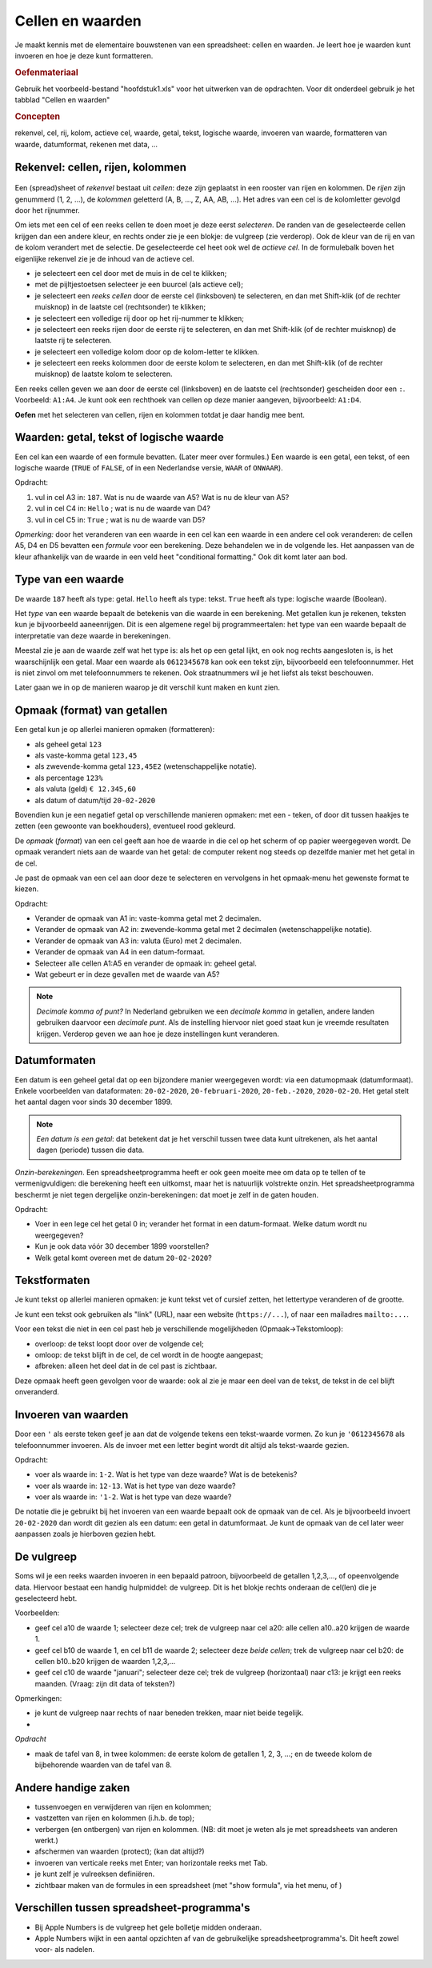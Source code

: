 Cellen en waarden
=================

Je maakt kennis met de elementaire bouwstenen van een spreadsheet: cellen en waarden.
Je leert hoe je waarden kunt invoeren en hoe je deze kunt formatteren.

.. rubric:: Oefenmateriaal

Gebruik het voorbeeld-bestand "hoofdstuk1.xls" voor het uitwerken van de opdrachten.
Voor dit onderdeel gebruik je het tabblad "Cellen en waarden"

.. rubric:: Concepten

rekenvel, cel, rij, kolom, actieve cel, waarde, getal, tekst, logische waarde,
invoeren van waarde, formatteren van waarde,
datumformat, rekenen met data, ...


Rekenvel: cellen, rijen, kolommen
---------------------------------

.. figure:: rijen-en-kolommen.png
  :width: 600px
  :align: center

Een (spread)sheet of *rekenvel* bestaat uit *cellen*: deze zijn geplaatst in een rooster van rijen en kolommen.
De *rijen* zijn genummerd (1, 2, …), de *kolommen* geletterd (A, B, …, Z, AA, AB, ...).
Het adres van een cel is de kolomletter gevolgd door het rijnummer.

Om iets met een cel of een reeks cellen te doen moet je deze eerst *selecteren*.
De randen van de geselecteerde cellen krijgen dan een andere kleur, en rechts onder zie je een blokje: de vulgreep (zie verderop).
Ook de kleur van de rij en van de kolom verandert met de selectie.
De geselecteerde cel heet ook wel de *actieve cel*.
In de formulebalk boven het eigenlijke rekenvel zie je de inhoud van de actieve cel.

* je selecteert een cel door met de muis in de cel te klikken;
* met de pijltjestoetsen selecteer je een buurcel (als actieve cel);
* je selecteert een *reeks cellen* door de eerste cel (linksboven) te selecteren,
  en dan met Shift-klik (of de rechter muisknop) in de laatste cel (rechtsonder) te klikken;
* je selecteert een volledige rij door op het rij-nummer te klikken;
* je selecteert een reeks rijen door de eerste rij te selecteren,
  en dan met Shift-klik (of de rechter muisknop) de laatste rij te selecteren.
* je selecteert een volledige kolom door op de kolom-letter te klikken.
* je selecteert een reeks kolommen door de eerste kolom te selecteren,
  en dan met Shift-klik (of de rechter muisknop) de laatste kolom te selecteren.

Een reeks cellen geven we aan door de eerste cel (linksboven) en de laatste cel (rechtsonder) gescheiden door een ``:``.
Voorbeeld: ``A1:A4``.
Je kunt ook een rechthoek van cellen op deze manier aangeven, bijvoorbeeld: ``A1:D4``.


.. fillintheblank:: h1s2q1
   :casei:

   Het adres van de geselecteerde cel is: ``|blank|``.

   -   :C4: Correct.
       :x: Try again.

..

.. fillintheblank:: h1s2q2
   :casei:

   Selecteer cel ``A5``; wat zie je nu in de formulebalk (formula bar) bovenin? ``|blank|``.
   Vergeet het eerste teken niet!

   -   :=S[OU]M\(A1:\A4\): Correct.
       :x: Try again.

..

**Oefen** met het selecteren van cellen, rijen en kolommen totdat je daar handig mee bent.

Waarden: getal, tekst of logische waarde
----------------------------------------

Een cel kan een waarde of een formule bevatten. (Later meer over formules.)
Een waarde is een getal, een tekst, of een logische waarde (``TRUE`` of ``FALSE``,
of in een Nederlandse versie, ``WAAR`` of ``ONWAAR``).

.. raw:: html

    <div style="align: center;">
      <iframe src="https://docs.google.com/spreadsheets/d/e/2PACX-1vSLoapfL__oCIfg-5pIEnqabhh1GvtPy78olWjoOB9FQLig05FlpgRLsjyAdwV269LrxbY5VD6bXib0/pubhtml?gid=286497481&amp;single=true&amp;widget=true&amp;headers=true"
      width="600px" height="200px"></iframe>
    </div>

Opdracht:

1. vul in cel A3 in: ``187``. Wat is nu de waarde van A5? Wat is nu de kleur van A5?
2. vul in cel C4 in: ``Hello`` ; wat is nu de waarde van D4?
3. vul in cel C5 in: ``True`` ; wat is nu de waarde van D5?

.. fillintheblank:: h1s2q5
   :casei:

   Vul in cel A3 in: ``187``. In cel A5 zie je nu de waarde: ``|blank|``.
   Deze cel heeft nu als kleur: ``|blank|``

   -   :1000: Correct.
       :x: Niet juist.
   -   :groen: Correct.
       :x: Niet juist.

..

.. fillintheblank:: h1s2q6
   :casei:

   Vul in cel C4 in: ``Hello``. In cel D4 zie je nu de waarde: ``|blank|``.

   -   :World!: Correct.
       :x: Helaas.

..

.. fillintheblank:: h1s2q7
   :casei:

   Vul in cel C5 in: ``True``. In cel D5 zie je nu de waarde: ``|blank|``.

   -   :OK!: Correct.
       :x: Niet juist.

..

*Opmerking:* door het veranderen van een waarde in een cel kan een waarde in een andere cel
ook veranderen: de cellen A5, D4 en D5 bevatten een *formule* voor een berekening.
Deze behandelen we in de volgende les.
Het aanpassen van de kleur afhankelijk van de waarde in een veld heet "conditional formatting."
Ook dit komt later aan bod.

Type van een waarde
-------------------

De waarde ``187`` heeft als type: getal.
``Hello`` heeft als type: tekst.
``True`` heeft als type: logische waarde (Boolean).

Het *type* van een waarde bepaalt de betekenis van die waarde in een berekening.
Met getallen kun je rekenen, teksten kun je bijvoorbeeld aaneenrijgen.
Dit is een algemene regel bij programmeertalen:
het type van een waarde bepaalt de interpretatie van deze waarde in berekeningen.

.. rubric: Getal of tekst?

Meestal zie je aan de waarde zelf wat het type is: als het op een getal lijkt,
en ook nog rechts aangesloten is, is het waarschijnlijk een getal.
Maar een waarde als ``0612345678`` kan ook een tekst zijn, bijvoorbeeld een telefoonnummer.
Het is niet zinvol om met telefoonnummers te rekenen.
Ook straatnummers wil je het liefst als tekst beschouwen.

Later gaan we in op de manieren waarop je dit verschil kunt maken en kunt zien.

Opmaak (format) van getallen
----------------------------

Een getal kun je op allerlei manieren opmaken (formatteren):

* als geheel getal ``123``
* als vaste-komma getal ``123,45``
* als zwevende-komma getal ``123,45E2`` (wetenschappelijke notatie).
* als percentage ``123%``
* als valuta (geld) ``€ 12.345,60``
* als datum of datum/tijd ``20-02-2020``


Bovendien kun je een negatief getal op verschillende manieren opmaken:
met een - teken, of door dit tussen haakjes te zetten (een gewoonte van boekhouders),
eventueel rood gekleurd.

De *opmaak* (*format*) van een cel geeft aan hoe de waarde in die cel op het scherm of op papier weergegeven wordt.
De opmaak verandert niets aan de waarde van het getal:
de computer rekent nog steeds op dezelfde manier met het getal in de cel.

Je past de opmaak van een cel aan door deze te selecteren
en vervolgens in het opmaak-menu het gewenste format te kiezen.

Opdracht:

* Verander de opmaak van A1 in: vaste-komma getal met 2 decimalen.
* Verander de opmaak van A2 in: zwevende-komma getal met 2 decimalen (wetenschappelijke notatie).
* Verander de opmaak van A3 in: valuta (Euro) met 2 decimalen.
* Verander de opmaak van A4 in een datum-formaat.
* Selecteer alle cellen A1:A5 en verander de opmaak in: geheel getal.
* Wat gebeurt er in deze gevallen met de waarde van A5?


.. note::

  *Decimale komma of punt?*
  In Nederland gebruiken we een *decimale komma* in getallen,
  andere landen gebruiken daarvoor een *decimale punt*.
  Als de instelling hiervoor niet goed staat kun je vreemde resultaten krijgen.
  Verderop geven we aan hoe je deze instellingen kunt veranderen.

Datumformaten
-------------

Een datum is een geheel getal dat op een bijzondere manier weergegeven wordt:
via een datumopmaak (datumformaat).
Enkele voorbeelden van dataformaten: ``20-02-2020``, ``20-februari-2020``,
``20-feb.-2020``, ``2020-02-20``.
Het getal stelt het aantal dagen voor sinds 30 december 1899.

.. note::
  *Een datum is een getal*: dat betekent dat je het verschil tussen twee data kunt uitrekenen,
  als het aantal dagen (periode) tussen die data.

*Onzin-berekeningen*.
Een spreadsheetprogramma heeft er ook geen moeite mee om data op te tellen of te vermenigvuldigen:
die berekening heeft een uitkomst, maar het is natuurlijk volstrekte onzin.
Het spreadsheetprogramma beschermt je niet tegen dergelijke onzin-berekeningen:
dat moet je zelf in de gaten houden.

Opdracht:

* Voer in een lege cel het getal 0 in; verander het format in een datum-formaat.
  Welke datum wordt nu weergegeven?
* Kun je ook data vóór 30 december 1899 voorstellen?
* Welk getal komt overeen met de datum ``20-02-2020``?

Tekstformaten
-------------

Je kunt tekst op allerlei manieren opmaken:
je kunt tekst vet of cursief zetten, het lettertype veranderen of de grootte.

Je kunt een tekst ook gebruiken als "link" (URL), naar een website (``https://...``),
of naar een mailadres ``mailto:...``.

Voor een tekst die niet in een cel past heb je verschillende mogelijkheden (Opmaak->Tekstomloop):

* overloop: de tekst loopt door over de volgende cel;
* omloop: de tekst blijft in de cel, de cel wordt in de hoogte aangepast;
* afbreken: alleen het deel dat in de cel past is zichtbaar.

Deze opmaak heeft geen gevolgen voor de waarde: ook al zie je maar een deel van de tekst,
de tekst in de cel blijft onveranderd.

Invoeren van waarden
--------------------

Door een ``'`` als eerste teken geef je aan dat de volgende tekens een tekst-waarde vormen.
Zo kun je ``'0612345678`` als telefoonnummer invoeren.
Als de invoer met een letter begint wordt dit altijd als tekst-waarde gezien.

Opdracht:

* voer als waarde in: ``1-2``. Wat is het type van deze waarde? Wat is de betekenis?
* voer als waarde in: ``12-13``. Wat is het type van deze waarde?
* voer als waarde in: ``'1-2``. Wat is het type van deze waarde?

De notatie die je gebruikt bij het invoeren van een waarde bepaalt ook de opmaak van de cel.
Als je bijvoorbeeld invoert ``20-02-2020`` dan wordt dit gezien als een datum:
een getal in datumformaat.
Je kunt de opmaak van de cel later weer aanpassen zoals je hierboven gezien hebt.

De vulgreep
-----------

Soms wil je een reeks waarden invoeren in een bepaald patroon,
bijvoorbeeld de getallen 1,2,3,..., of opeenvolgende data.
Hiervoor bestaat een handig hulpmiddel: de vulgreep.
Dit is het blokje rechts onderaan de cel(len) die je geselecteerd hebt.

Voorbeelden:

* geef cel a10 de waarde 1; selecteer deze cel;
  trek de vulgreep naar cel a20: alle cellen a10..a20 krijgen de waarde 1.
* geef cel b10 de waarde 1, en cel b11 de waarde 2; selecteer deze *beide cellen*;
  trek de vulgreep naar cel b20: de cellen b10..b20 krijgen de waarden 1,2,3,...
* geef cel c10 de waarde "januari"; selecteer deze cel;
  trek de vulgreep (horizontaal) naar c13: je krijgt een reeks maanden.
  (Vraag: zijn dit data of teksten?)

Opmerkingen:

* je kunt de vulgreep naar rechts of naar beneden trekken, maar niet beide tegelijk.
*

*Opdracht*

* maak de tafel van 8, in twee kolommen: de eerste kolom de getallen 1, 2, 3, ...;
  en de tweede kolom de bijbehorende waarden van de tafel van 8.


Andere handige zaken
--------------------

* tussenvoegen en verwijderen van rijen en kolommen;
* vastzetten van rijen en kolommen (i.h.b. de top);
* verbergen (en ontbergen) van rijen en kolommen. (NB: dit moet je weten als je met spreadsheets van anderen werkt.)
* afschermen van waarden (protect); (kan dat altijd?)
* invoeren van verticale reeks met Enter; van horizontale reeks met Tab.
* je kunt zelf je vulreeksen definiëren.
* zichtbaar maken van de formules in een spreadsheet (met "show formula", via het menu, of )

Verschillen tussen spreadsheet-programma's
------------------------------------------

* Bij Apple Numbers is de vulgreep het gele bolletje midden onderaan.
* Apple Numbers wijkt in een aantal opzichten af van de gebruikelijke spreadsheetprogramma's.
  Dit heeft zowel voor- als nadelen.
